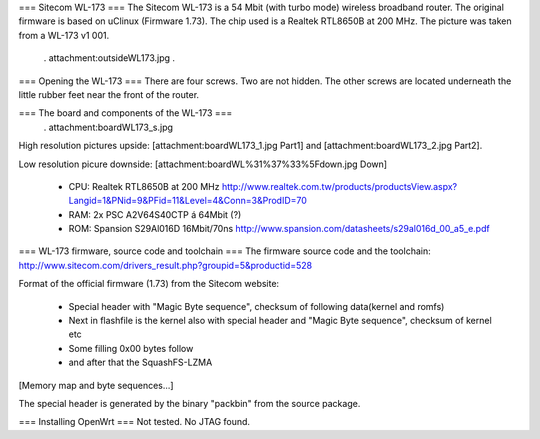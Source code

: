 === Sitecom WL-173 ===
The Sitecom WL-173 is a 54 Mbit (with turbo mode) wireless broadband router. The original firmware is based on uClinux (Firmware 1.73). The chip used is a Realtek RTL8650B at 200 MHz. The picture was taken from a WL-173 v1 001.

 . attachment:outsideWL173.jpg
 .
=== Opening the WL-173 ===
There are four screws. Two are not hidden. The other screws are located underneath the little rubber feet near the front of the router.

=== The board and components of the WL-173 ===
 . attachment:boardWL173_s.jpg
High resolution pictures upside: [attachment:boardWL173_1.jpg Part1] and [attachment:boardWL173_2.jpg Part2].

Low resolution picure downside: [attachment:boardWL%31%37%33%5Fdown.jpg Down]

 * CPU: Realtek RTL8650B at 200 MHz http://www.realtek.com.tw/products/productsView.aspx?Langid=1&PNid=9&PFid=11&Level=4&Conn=3&ProdID=70
 * RAM: 2x PSC A2V64S40CTP á 64Mbit (?)
 * ROM: Spansion S29Al016D 16Mbit/70ns http://www.spansion.com/datasheets/s29al016d_00_a5_e.pdf
=== WL-173 firmware, source code and toolchain ===
The firmware source code and the toolchain: http://www.sitecom.com/drivers_result.php?groupid=5&productid=528

Format of the official firmware (1.73) from the Sitecom website:

 * Special header with "Magic Byte sequence", checksum of following data(kernel and romfs)
 * Next in flashfile is the kernel also with special header and "Magic Byte sequence", checksum of kernel etc
 * Some filling 0x00 bytes follow
 * and after that the SquashFS-LZMA
[Memory map and byte sequences...]

The special header is generated by the binary "packbin" from the source package.

=== Installing OpenWrt ===
Not tested. No JTAG found.
